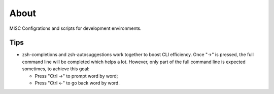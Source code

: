About
=======

MISC Configrations and scripts for development environments.

Tips
-----

- zsh-completions and zsh-autosuggestions work together to boost CLI efficiency. Once "->" is pressed, the full command line will be completed which helps a lot. However, only part of the full command line is expected sometimes, to achieve this goal:

  * Press "Ctrl ->" to prompt word by word;
  * Press "Ctrl <-" to go back word by word.
